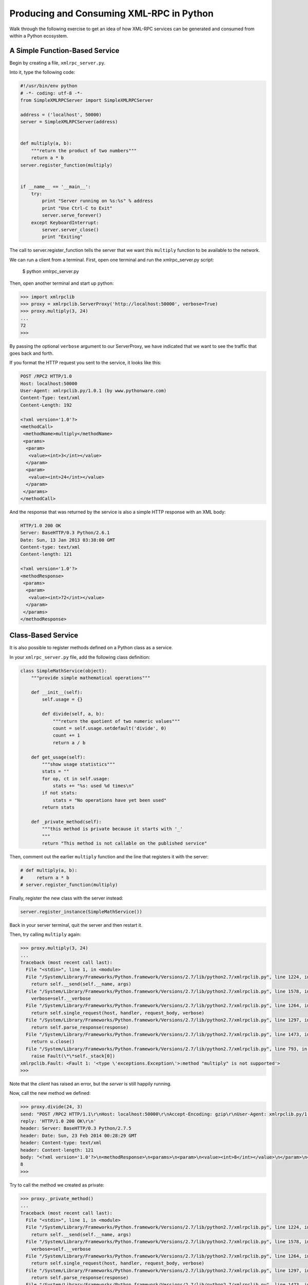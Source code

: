 *****************************************
Producing and Consuming XML-RPC in Python
*****************************************

Walk through the following exercise to get an idea of how XML-RPC services can
be generated and consumed from within a Python ecosystem.

A Simple Function-Based Service
===============================

Begin by creating a file, ``xmlrpc_server.py``.

Into it, type the following code:

.. code-block:: python

    #!/usr/bin/env python
    # -*- coding: utf-8 -*-
    from SimpleXMLRPCServer import SimpleXMLRPCServer

    address = ('localhost', 50000)
    server = SimpleXMLRPCServer(address)


    def multiply(a, b):
        """return the product of two numbers"""
        return a * b
    server.register_function(multiply)


    if __name__ == '__main__':
        try:
            print "Server running on %s:%s" % address
            print "Use Ctrl-C to Exit"
            server.serve_forever()
        except KeyboardInterrupt:
            server.server_close()
            print "Exiting"

The call to server.register_function tells the server that we want this
``multiply`` function to be available to the network.

We can run a client from a terminal. First, open one terminal and run the
xmlrpc_server.py script:

    $ python xmlrpc_server.py

Then, open another terminal and start up python:

.. code-block:: python

    >>> import xmlrpclib
    >>> proxy = xmlrpclib.ServerProxy('http://localhost:50000', verbose=True)
    >>> proxy.multiply(3, 24)
    ...
    72
    >>> 

By passing the optional ``verbose`` argument to our ServerProxy, we have
indicated that we want to see the traffic that goes back and forth.

If you format the HTTP request you sent to the service, it looks like this:

.. code-block:: http

    POST /RPC2 HTTP/1.0
    Host: localhost:50000
    User-Agent: xmlrpclib.py/1.0.1 (by www.pythonware.com)
    Content-Type: text/xml
    Content-Length: 192
    
    <?xml version='1.0'?>
    <methodCall>
     <methodName>multiply</methodName>
     <params>
      <param>
       <value><int>3</int></value>
      </param>
      <param>
       <value><int>24</int></value>
      </param>
     </params>
    </methodCall>

And the response that was returned by the service is also a simple HTTP
response with an XML body:

.. code-block:: http

    HTTP/1.0 200 OK
    Server: BaseHTTP/0.3 Python/2.6.1
    Date: Sun, 13 Jan 2013 03:38:00 GMT
    Content-type: text/xml
    Content-length: 121

    <?xml version='1.0'?>
    <methodResponse>
     <params>
      <param>
       <value><int>72</int></value>
      </param>
     </params>
    </methodResponse>

Class-Based Service
===================

It is also possible to register methods defined on a Python class as a service.

In your ``xmlrpc_server.py`` file, add the following class definition:

.. code-block:: python

    class SimpleMathService(object):
        """provide simple mathematical operations"""
        
        def __init__(self):
            self.usage = {}

            def divide(self, a, b):
                """return the quotient of two numeric values"""
                count = self.usage.setdefault('divide', 0)
                count += 1
                return a / b

        def get_usage(self):
            """show usage statistics"""
            stats = ""
            for op, ct in self.usage:
                stats += "%s: used %d times\n"
            if not stats:
                stats = "No operations have yet been used"
            return stats
        
        def _private_method(self):
            """this method is private because it starts with '_'
            """
            return "This method is not callable on the published service"

Then, comment out the earlier ``multiply`` function and the line that registers
it with the server:

.. code-block:: python

    # def multiply(a, b):
    #     return a * b
    # server.register_function(multiply)

Finally, register the new class with the server instead:

.. code-block:: python

    server.register_instance(SimpleMathService())

Back in your server terminal, quit the server and then restart it.

Then, try calling ``multiply`` again:

.. code-block:: pycon

    >>> proxy.multiply(3, 24)
    ...
    Traceback (most recent call last):
      File "<stdin>", line 1, in <module>
      File "/System/Library/Frameworks/Python.framework/Versions/2.7/lib/python2.7/xmlrpclib.py", line 1224, in __call__
        return self.__send(self.__name, args)
      File "/System/Library/Frameworks/Python.framework/Versions/2.7/lib/python2.7/xmlrpclib.py", line 1578, in __request
        verbose=self.__verbose
      File "/System/Library/Frameworks/Python.framework/Versions/2.7/lib/python2.7/xmlrpclib.py", line 1264, in request
        return self.single_request(host, handler, request_body, verbose)
      File "/System/Library/Frameworks/Python.framework/Versions/2.7/lib/python2.7/xmlrpclib.py", line 1297, in single_request
        return self.parse_response(response)
      File "/System/Library/Frameworks/Python.framework/Versions/2.7/lib/python2.7/xmlrpclib.py", line 1473, in parse_response
        return u.close()
      File "/System/Library/Frameworks/Python.framework/Versions/2.7/lib/python2.7/xmlrpclib.py", line 793, in close
        raise Fault(\*\*self._stack[0])
    xmlrpclib.Fault: <Fault 1: '<type \'exceptions.Exception\'>:method "multiply" is not supported'>
    >>> 

Note that the *client* has raised an error, but the *server* is still happily
running.

Now, call the new method we defined:

.. code-block:: pycon

    >>> proxy.divide(24, 3)
    send: "POST /RPC2 HTTP/1.1\r\nHost: localhost:50000\r\nAccept-Encoding: gzip\r\nUser-Agent: xmlrpclib.py/1.0.1 (by www.pythonware.com)\r\nContent-Type: text/xml\r\nContent-Length: 191\r\n\r\n<?xml version='1.0'?>\n<methodCall>\n<methodName>divide</methodName>\n<params>\n<param>\n<value><int>24</int></value>\n</param>\n<param>\n<value><int>3</int></value>\n</param>\n</params>\n</methodCall>\n"
    reply: 'HTTP/1.0 200 OK\r\n'
    header: Server: BaseHTTP/0.3 Python/2.7.5
    header: Date: Sun, 23 Feb 2014 00:28:29 GMT
    header: Content-type: text/xml
    header: Content-length: 121
    body: "<?xml version='1.0'?>\n<methodResponse>\n<params>\n<param>\n<value><int>8</int></value>\n</param>\n</params>\n</methodResponse>\n"
    8
    >>> 

Try to call the method we created as private:

.. code-block:: pycon

    >>> proxy._private_method()
    ...
    Traceback (most recent call last):
      File "<stdin>", line 1, in <module>
      File "/System/Library/Frameworks/Python.framework/Versions/2.7/lib/python2.7/xmlrpclib.py", line 1224, in __call__
        return self.__send(self.__name, args)
      File "/System/Library/Frameworks/Python.framework/Versions/2.7/lib/python2.7/xmlrpclib.py", line 1578, in __request
        verbose=self.__verbose
      File "/System/Library/Frameworks/Python.framework/Versions/2.7/lib/python2.7/xmlrpclib.py", line 1264, in request
        return self.single_request(host, handler, request_body, verbose)
      File "/System/Library/Frameworks/Python.framework/Versions/2.7/lib/python2.7/xmlrpclib.py", line 1297, in single_request
        return self.parse_response(response)
      File "/System/Library/Frameworks/Python.framework/Versions/2.7/lib/python2.7/xmlrpclib.py", line 1473, in parse_response
        return u.close()
      File "/System/Library/Frameworks/Python.framework/Versions/2.7/lib/python2.7/xmlrpclib.py", line 793, in close
        raise Fault(\*\*self._stack[0])
    xmlrpclib.Fault: <Fault 1: '<type \'exceptions.Exception\'>:method "_private_method" is not supported'>


Again, note that the *client* raises the error, the *server* responded just
fine and continues to run.

Finally, try calling the other method we defined, to show usage statistics.
What does it give us?

.. code-block:: pycon

    >>> proxy.get_usage()
    ...
    {'divide': 1}
    >>> 

Try setting up another proxy in a third terminal.  Call both methods a few
times from each proxy and notice how the usage statistics increment.  What does
this tell you about a class-based service?


Service Introspection
=====================

XML-RPC supports introspection of a service, allowing you to get information
about the service and how it functions.

The introspection methods that are available for a Python XML-RPC server are
``listMethods``, ``methodHelp``, and ``methodSignature``.

To add support for a given introspection method to your class-based service,
you have to implement a corresponding private method on the class. Add the
following two methods to your ``SimpleMathService`` class in
``xmlrpc_server.py``:

.. code-block:: python

    def _listMethods(self):
        """custom logic for presenting method names to users
        
        list_public_methods is a convenience function from the Python 
        library, but you can make your own logic if you wish.
        """
        return list_public_methods(self)
    
    def _methodHelp(self, method):
        """provide help text for an individual method
        """
        f = getattr(self, method)
        return f.__doc__

In addition, make sure to import the ``list_public_methods`` method from the
``SimpleXMLRPCServer`` module at the top of the server script:

.. code-block:: python

    from SimpleXMLRPCServer import list_public_methods

Finally, just after creating the server, set it up to provide the public
introspection functions (still in ``xmlrpc_server.py``):


.. code-block:: python

    address = ('localhost', 50000)
    server = SimpleXMLRPCServer(address)
    server.register_introspection_functions() # this line is new

Now, restart your server and kick the tires. The introspection functions are
available as attributes of the ``system`` attribute of your proxy:

.. code-block:: pycon

    >>> proxy.system.listMethods()
    ...
    ['divide', 'get_usage', 'system.listMethods', 'system.methodHelp', 'system.methodSignature']
    >>> proxy.system.methodHelp('divide')
    ...
    'return the quotient of two numeric values'
    >>> proxy.system.methodSignature('divide')
    ...
    'signatures not supported'
    >>> 

**Warning**, try it, but I've been unable to get system.methodSignature to work.


